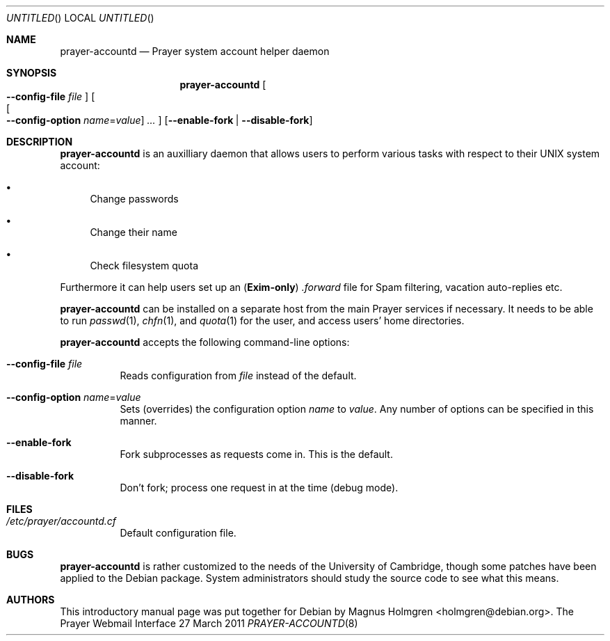 .Dd 27 March 2011
.Os "The Prayer Webmail Interface"
.ds volume-operating-system
.Dt PRAYER-ACCOUNTD 8
.Sh NAME
.Nm prayer-accountd
.Nd Prayer system account helper daemon
.Sh SYNOPSIS
.Nm
.Oo Fl -config-file 
.Ar file Oc
.Oo Oo Fl -config-option
.Ar name Ns = Ns Ar value Oc
.Ar ... Oc
.Op Fl -enable-fork | -disable-fork
.
.Sh DESCRIPTION
.Nm
is an auxilliary daemon that allows users to perform various tasks
with respect to their UNIX system account:
.Bl -bullet
.It
Change passwords
.It
Change their name
.It
Check filesystem quota
.El
.Pp
Furthermore it can help users set up an 
.Sy ( Exim-only )
.Pa .forward 
file for Spam filtering, vacation auto-replies etc.
.Pp
.Nm
can be installed on a separate host from the main Prayer services if necessary.
It needs to be able to run
.Xr passwd 1 ,
.Xr chfn 1 ,
and
.Xr quota 1
for the user, and access users' home directories.
.Pp
.Nm
accepts the following command-line options:
.Bl -tag -width indent
.It Fl -config-file Ar file
Reads configuration from
.Ar file
instead of the default.
.It Fl -config-option Ar name Ns = Ns Ar value
Sets (overrides) the configuration option
.Ar name No to Ar value .
Any number of options can be specified in this manner.
.It Fl -enable-fork
Fork subprocesses as requests come in. This is the default.
.It Fl -disable-fork
Don't fork; process one request in at the time (debug mode).
.El
.
.Sh FILES
.
.Bl -tag -compact
.It Pa /etc/prayer/accountd.cf
Default configuration file.
.El
.
.Sh BUGS
.Nm
is rather customized to the needs of the University of Cambridge,
though some patches have been applied to the Debian package. System
administrators should study the source code to see what this means.
.
.Sh AUTHORS
.
This introductory manual page was put together for Debian by
.An -nosplit
.An "Magnus Holmgren" <holmgren@debian.org> .
